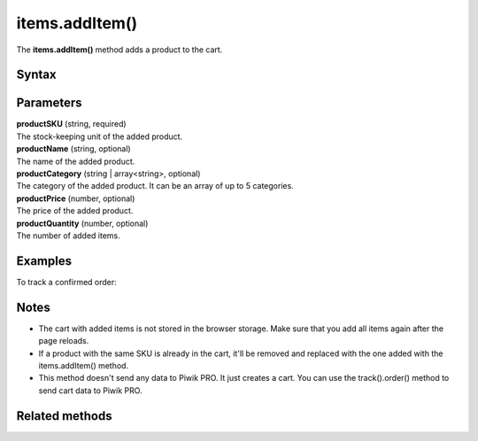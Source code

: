 .. _android items.addItem():

===============
items.addItem()
===============

The **items.addItem()** method adds a product to the cart.

Syntax
------

.. tabs::

    .. group-tab:: Java

        .. code-block:: javascript

          EcommerceItems items = new EcommerceItems();

          items.addItem(new EcommerceItems
            .Item("productSKU")
            .name("productName")
            .category("productCategory")
            .price(productPrice)
            .quantity(productQuantity));


    .. group-tab:: Kotlin

        .. code-block:: javascript

          var items: EcommerceItems = EcommerceItems()

          items.addItem(EcommerceItems
            .Item("productSKU")
            .name("productName")
            .category("productCategory")
            .price(productPrice)
            .quantity(productQuantity))


Parameters
----------

| **productSKU** (string, required)
| The stock-keeping unit of the added product.

| **productName** (string, optional)
| The name of the added product.

| **productCategory** (string | array<string>, optional)
| The category of the added product. It can be an array of up to 5 categories.

| **productPrice** (number, optional)
| The price of the added product.

| **productQuantity** (number, optional)
| The number of added items.


Examples
--------

To track a confirmed order:

.. tabs::

    .. group-tab:: Java

        .. code-block:: javascript

          Tracker tracker = ((YourApplication) getApplication()).getTracker();
          EcommerceItems items = new EcommerceItems();

          // register all purchased items
          // EcommerceItems.Item("<SKU>").name("<name>").category("<category>").price(<price>).quantity(<quantity>)

          items.addItem(new EcommerceItems
            .Item("584340")
            .name("Specialized Stumpjumper")
            .category("Mountain bike")
            .price(500000)
            .quantity(1));

          items.addItem(new EcommerceItems
            .Item("460923")
            .name("Specialized Chamonix")
            .category("Helmets")
            .price(20000)
            .quantity(1));

          // track order

          TrackHelper.track()
            .order("43967392", 525000)
            .subTotal(520000)
            .tax(97000)
            .shipping(15000)
            .discount(10000)
            .items(items)
            .with(tracker);


    .. group-tab:: Kotlin

        .. code-block:: javascript

          val tracker: Tracker = (application as PiwikApplication).tracker
          var items: EcommerceItems = EcommerceItems()

          // register all purchased items
          // EcommerceItems.Item("<SKU>").name("<name>").category("<category>").price(<price>).quantity(<quantity>)

          items.addItem(EcommerceItems
            .Item("584340")
            .name("Specialized Stumpjumper")
            .category("Mountain bike")
            .price(500000)
            .quantity(1))

          items.addItem(EcommerceItems
            .Item("460923")
            .name("Specialized Chamonix")
            .category("Helmets")
            .price(20000)
            .quantity(1))

          // track order

          TrackHelper.track()
            .order("43967392", 525000)
            .subTotal(520000)
            .tax(97000)
            .shipping(15000)
            .discount(10000)
            .items(items)
            .with(tracker)


Notes
-----

* The cart with added items is not stored in the browser storage. Make sure that you add all items again after the page reloads.
* If a product with the same SKU is already in the cart, it'll be removed and replaced with the one added with the items.addItem() method.
* This method doesn't send any data to Piwik PRO. It just creates a cart. You can use the track().order() method to send cart data to Piwik PRO.

Related methods
---------------
